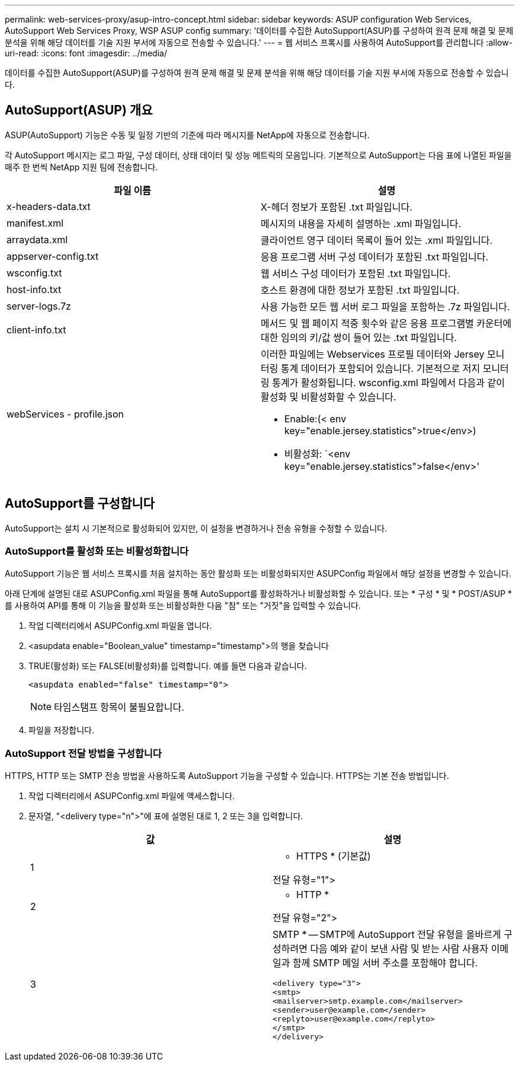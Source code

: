 ---
permalink: web-services-proxy/asup-intro-concept.html 
sidebar: sidebar 
keywords: ASUP configuration Web Services, AutoSupport Web Services Proxy, WSP ASUP config 
summary: '데이터를 수집한 AutoSupport(ASUP)를 구성하여 원격 문제 해결 및 문제 분석을 위해 해당 데이터를 기술 지원 부서에 자동으로 전송할 수 있습니다.' 
---
= 웹 서비스 프록시를 사용하여 AutoSupport를 관리합니다
:allow-uri-read: 
:icons: font
:imagesdir: ../media/


[role="lead"]
데이터를 수집한 AutoSupport(ASUP)를 구성하여 원격 문제 해결 및 문제 분석을 위해 해당 데이터를 기술 지원 부서에 자동으로 전송할 수 있습니다.



== AutoSupport(ASUP) 개요

ASUP(AutoSupport) 기능은 수동 및 일정 기반의 기준에 따라 메시지를 NetApp에 자동으로 전송합니다.

각 AutoSupport 메시지는 로그 파일, 구성 데이터, 상태 데이터 및 성능 메트릭의 모음입니다. 기본적으로 AutoSupport는 다음 표에 나열된 파일을 매주 한 번씩 NetApp 지원 팀에 전송합니다.

|===
| 파일 이름 | 설명 


 a| 
x-headers-data.txt
 a| 
X-헤더 정보가 포함된 .txt 파일입니다.



 a| 
manifest.xml
 a| 
메시지의 내용을 자세히 설명하는 .xml 파일입니다.



 a| 
arraydata.xml
 a| 
클라이언트 영구 데이터 목록이 들어 있는 .xml 파일입니다.



 a| 
appserver-config.txt
 a| 
응용 프로그램 서버 구성 데이터가 포함된 .txt 파일입니다.



 a| 
wsconfig.txt
 a| 
웹 서비스 구성 데이터가 포함된 .txt 파일입니다.



 a| 
host-info.txt
 a| 
호스트 환경에 대한 정보가 포함된 .txt 파일입니다.



 a| 
server-logs.7z
 a| 
사용 가능한 모든 웹 서버 로그 파일을 포함하는 .7z 파일입니다.



 a| 
client-info.txt
 a| 
메서드 및 웹 페이지 적중 횟수와 같은 응용 프로그램별 카운터에 대한 임의의 키/값 쌍이 들어 있는 .txt 파일입니다.



 a| 
webServices - profile.json
 a| 
이러한 파일에는 Webservices 프로필 데이터와 Jersey 모니터링 통계 데이터가 포함되어 있습니다. 기본적으로 저지 모니터링 통계가 활성화됩니다. wsconfig.xml 파일에서 다음과 같이 활성화 및 비활성화할 수 있습니다.

* Enable:(< env key="enable.jersey.statistics">true</env>)
* 비활성화: `<env key="enable.jersey.statistics">false</env>'


|===


== AutoSupport를 구성합니다

AutoSupport는 설치 시 기본적으로 활성화되어 있지만, 이 설정을 변경하거나 전송 유형을 수정할 수 있습니다.



=== AutoSupport를 활성화 또는 비활성화합니다

AutoSupport 기능은 웹 서비스 프록시를 처음 설치하는 동안 활성화 또는 비활성화되지만 ASUPConfig 파일에서 해당 설정을 변경할 수 있습니다.

아래 단계에 설명된 대로 ASUPConfig.xml 파일을 통해 AutoSupport를 활성화하거나 비활성화할 수 있습니다. 또는 * 구성 * 및 * POST/ASUP * 를 사용하여 API를 통해 이 기능을 활성화 또는 비활성화한 다음 "참" 또는 "거짓"을 입력할 수 있습니다.

. 작업 디렉터리에서 ASUPConfig.xml 파일을 엽니다.
. <asupdata enable="Boolean_value" timestamp="timestamp">의 행을 찾습니다
. TRUE(활성화) 또는 FALSE(비활성화)를 입력합니다. 예를 들면 다음과 같습니다.
+
[listing]
----
<asupdata enabled="false" timestamp="0">
----
+

NOTE: 타임스탬프 항목이 불필요합니다.

. 파일을 저장합니다.




=== AutoSupport 전달 방법을 구성합니다

HTTPS, HTTP 또는 SMTP 전송 방법을 사용하도록 AutoSupport 기능을 구성할 수 있습니다. HTTPS는 기본 전송 방법입니다.

. 작업 디렉터리에서 ASUPConfig.xml 파일에 액세스합니다.
. 문자열, "<delivery type="n">"에 표에 설명된 대로 1, 2 또는 3을 입력합니다.
+
|===
| 값 | 설명 


 a| 
1
 a| 
* HTTPS * (기본값)

전달 유형="1">



 a| 
2
 a| 
* HTTP *

전달 유형="2">



 a| 
3
 a| 
SMTP * -- SMTP에 AutoSupport 전달 유형을 올바르게 구성하려면 다음 예와 같이 보낸 사람 및 받는 사람 사용자 이메일과 함께 SMTP 메일 서버 주소를 포함해야 합니다.

[listing]
----
<delivery type="3">
<smtp>
<mailserver>smtp.example.com</mailserver>
<sender>user@example.com</sender>
<replyto>user@example.com</replyto>
</smtp>
</delivery>
----
|===

